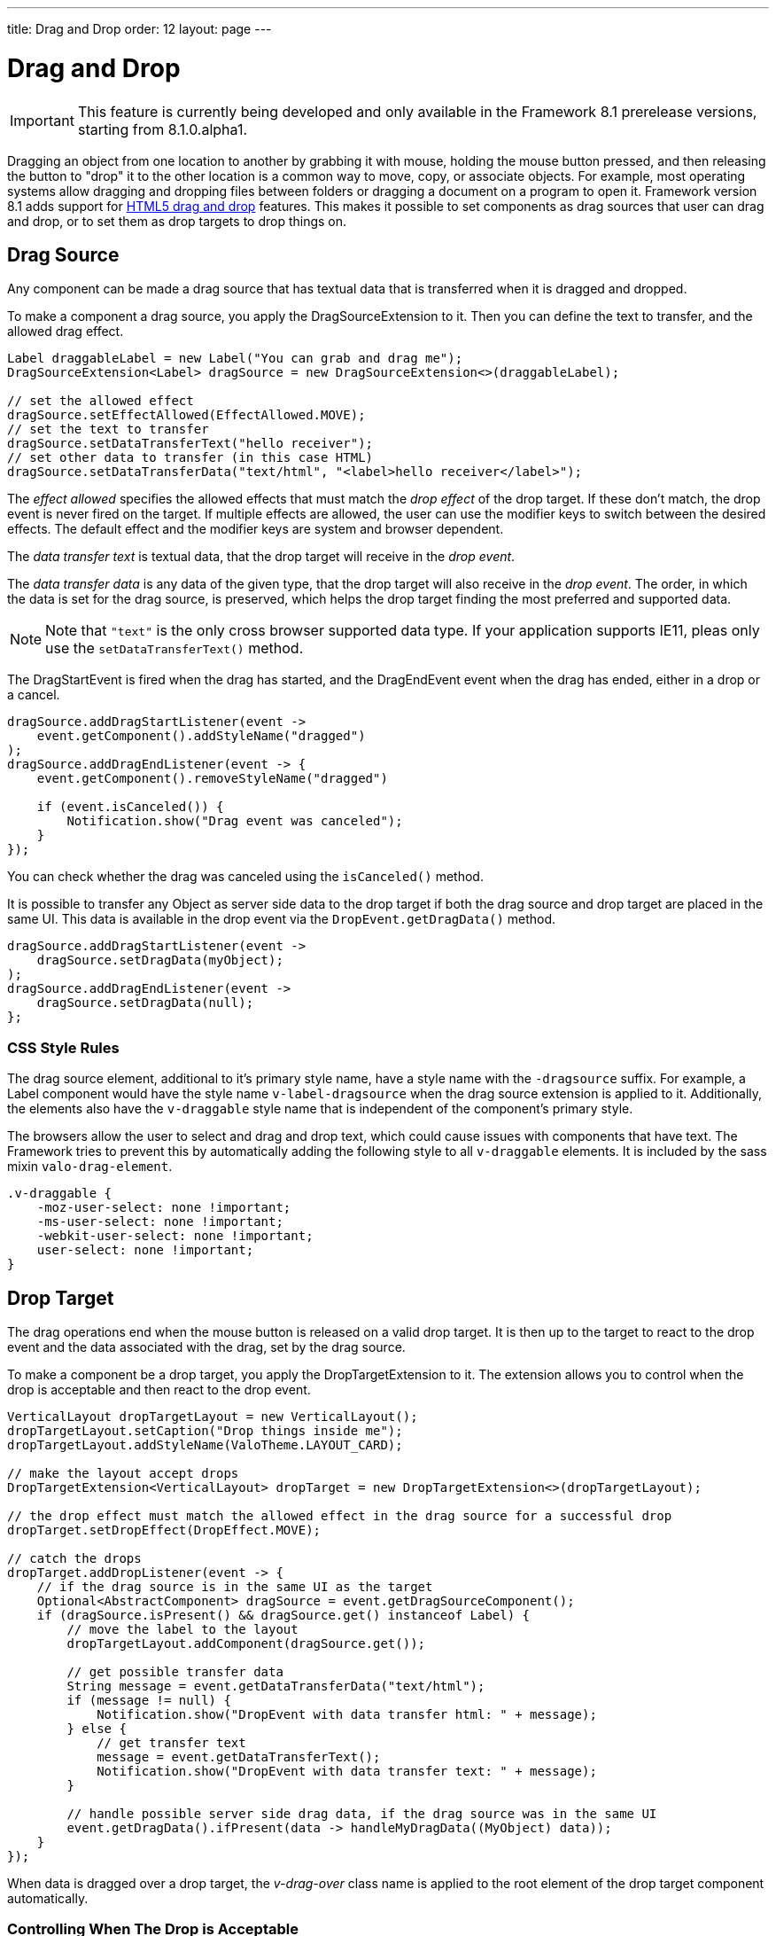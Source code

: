 ---
title: Drag and Drop
order: 12
layout: page
---

[[advanced.dragndrop]]
= Drag and Drop

((("Drag and Drop", id="term.advanced.dragndrop", range="startofrange")))

IMPORTANT: This feature is currently being developed and only available in the Framework 8.1 prerelease versions, starting from 8.1.0.alpha1.

Dragging an object from one location to another by grabbing it with mouse,
holding the mouse button pressed, and then releasing the button to "drop" it to
the other location is a common way to move, copy, or associate objects. For
example, most operating systems allow dragging and dropping files between
folders or dragging a document on a program to open it. Framework version 8.1 adds support for https://developer.mozilla.org/en-US/docs/Web/API/HTML_Drag_and_Drop_API[HTML5 drag and drop] features. This makes it possible to set components as drag sources that user can drag and drop, or to set them as drop targets to drop things on.


== Drag Source

Any component can be made a drag source that has textual data that is transferred when it is dragged and dropped.

To make a component a drag source, you apply the [classname]#DragSourceExtension# to it. Then you can define the text to transfer, and the allowed drag effect.

[source, java]
----
Label draggableLabel = new Label("You can grab and drag me");
DragSourceExtension<Label> dragSource = new DragSourceExtension<>(draggableLabel);

// set the allowed effect
dragSource.setEffectAllowed(EffectAllowed.MOVE);
// set the text to transfer
dragSource.setDataTransferText("hello receiver");
// set other data to transfer (in this case HTML)
dragSource.setDataTransferData("text/html", "<label>hello receiver</label>");
----

The __effect allowed__ specifies the allowed effects that must match the __drop effect__ of the drop target. If these don't match, the drop event is never fired on the target. If multiple effects are allowed, the user can use the modifier keys to switch between the desired effects. The default effect and the modifier keys are system and browser dependent.

The __data transfer text__ is textual data, that the drop target will receive in the __drop event__.

The __data transfer data__ is any data of the given type, that the drop target will also receive in the __drop event__. The order, in which the data is set for the drag source, is preserved, which helps the drop target finding the most preferred and supported data.

[NOTE]
====
Note that `"text"` is the only cross browser supported data type. If your application supports IE11, pleas only use the `setDataTransferText()` method.
====

The [classname]#DragStartEvent# is fired when the drag has started, and the [classname]#DragEndEvent# event when the drag has ended, either in a drop or a cancel.

[source, java]
----
dragSource.addDragStartListener(event ->
    event.getComponent().addStyleName("dragged")
);
dragSource.addDragEndListener(event -> {
    event.getComponent().removeStyleName("dragged")

    if (event.isCanceled()) {
        Notification.show("Drag event was canceled");
    }
});
----

You can check whether the drag was canceled using the `isCanceled()` method.

It is possible to transfer any Object as server side data to the drop target if both the drag source and drop target are placed in the same UI. This data is available in the drop event via the `DropEvent.getDragData()` method.

[source, java]
----
dragSource.addDragStartListener(event ->
    dragSource.setDragData(myObject);
);
dragSource.addDragEndListener(event ->
    dragSource.setDragData(null);
};
----

=== CSS Style Rules

The drag source element, additional to it's primary style name, have a style name with the `-dragsource` suffix. For example, a Label component would have the style name `v-label-dragsource` when the drag source extension is applied to it.
Additionally, the elements also have the `v-draggable` style name that is independent of the component's primary style.

The browsers allow the user to select and drag and drop text, which could cause issues with components that have text. The Framework tries to prevent this by automatically adding the following style to all `v-draggable` elements. It is included by the sass mixin `valo-drag-element`.

[source, css]
----
.v-draggable {
    -moz-user-select: none !important;
    -ms-user-select: none !important;
    -webkit-user-select: none !important;
    user-select: none !important;
}
----


[[advanced.dragndrop.drophandler]]
== Drop Target

The drag operations end when the mouse button is released on a valid drop target. It is then up to the target to react to the drop event and the data associated with the drag, set by the drag source.

To make a component be a drop target, you apply the [classname]#DropTargetExtension# to it. The extension allows you to control when the drop is acceptable and then react to the drop event.

[source, java]
----
VerticalLayout dropTargetLayout = new VerticalLayout();
dropTargetLayout.setCaption("Drop things inside me");
dropTargetLayout.addStyleName(ValoTheme.LAYOUT_CARD);

// make the layout accept drops
DropTargetExtension<VerticalLayout> dropTarget = new DropTargetExtension<>(dropTargetLayout);

// the drop effect must match the allowed effect in the drag source for a successful drop
dropTarget.setDropEffect(DropEffect.MOVE);

// catch the drops
dropTarget.addDropListener(event -> {
    // if the drag source is in the same UI as the target
    Optional<AbstractComponent> dragSource = event.getDragSourceComponent();
    if (dragSource.isPresent() && dragSource.get() instanceof Label) {
        // move the label to the layout
        dropTargetLayout.addComponent(dragSource.get());

        // get possible transfer data
        String message = event.getDataTransferData("text/html");
        if (message != null) {
            Notification.show("DropEvent with data transfer html: " + message);
        } else {
            // get transfer text
            message = event.getDataTransferText();
            Notification.show("DropEvent with data transfer text: " + message);
        }

        // handle possible server side drag data, if the drag source was in the same UI
        event.getDragData().ifPresent(data -> handleMyDragData((MyObject) data));
    }
});
----

When data is dragged over a drop target, the __v-drag-over__ class name is applied to the root element of the drop target component automatically.

=== Controlling When The Drop is Acceptable

The __drop effect__ allows you to specify the desired drop effect, and for a succesful drop it must match the allowed effect that has been set for the drag source. Note that you can allow multiple effects, and that you should not rely on the default effect since it may vary between browsers.

The __drop criteria__ allows you to determine whether the current drag data can be dropped on the drop target. It is executed on `dragenter`, `dragover` and `drop` events. The script gets the current event as a parameter named `event`. Returning `false` will prevent the drop and no drop event is fired on the server side.

////
TODO Add an example of drop criteria
////

=== CSS Style Rules

Each drop target element have an applied style name, the primary style name with `-droptarget` suffix, e.g. `v-label-droptarget`, to indicate that it is a potential target for data to be dropped onto it.

When dragging data over a drop target and the drag over criteria passes, a style name is applied to indicate that the element accepts the drop. This style name is the primary style name with `-drag-center` suffix, e.g. `v-label-drag-center`.


////
TODO add back when supported with new API ?
[[advanced.dragndrop.external]]
== Dragging Files from Outside the Browser

The [classname]#DropTargetExtension# allows dragging files from outside the
browser and dropping them on a target component.

Dropped files are automatically uploaded to the application and can be acquired from the
wrapper with [methodname]#getFiles()#. The files are represented as
[classname]#Html5File# objects as defined in the inner class. You can define an
upload [classname]#Receiver# to receive the content of a file to an
[classname]#OutputStream#.

Dragging and dropping files to browser is supported in HTML 5 and requires a
compatible browser, such as Mozilla Firefox 3.6 or newer.

////

[[advanced.dragndrop.mobile]]
== Mobile Drag And Drop Support

The HTML 5 Drag and Drop API is not yet supported by mobile browsers. To enable HTML5 DnD support on mobile devices, we have included
an link:https://github.com/timruffles/ios-html5-drag-drop-shim/tree/rewrite:[external Polyfill]. Please note that this Polyfill is under the BSD 2 License.

By default, the mobile DnD support is disabled, but you can enable it any time for a [classname]#UI#. Starting from the request where the support was enabled, all the added [classname]#DragSourceExtension#, [classname]#DropTargetExtension# and their subclasses will also work on mobile devices for that UI. The Polyfill is only loaded when the user is using a touch device. 

Drag and Drop is mutually exclusive with context click on mobile devices.

[source, java]
----
public class MyUI extends UI {
    protected void init(VaadinRequest request) {
        setMobileHtml5DndEnabled(true);
    }
}
----

[NOTE]
====
When disabling the support, you need to also remove all the [classname]#DragSourceExtension#, [classname]#DropTargetExtension# and their subclasses that were added when the mobile DnD support was enabled.
====

=== CSS Style Rules

The Polyfill allows you to apply custom styling to enhance the user experience on touch devices. It is important to remember that these customizations are only used when the polyfill is loaded, and not possible for desktop DnD operations.

The drag image can be customized using the `dnd-poly-drag-image` class name. You must NOT wrap the class rule with e.g. `.valo`, since that is not applied to the drag image element. The following styling can be used to make the drag image opaque and "snap back" when the user did not drop to a valid dropzone:

[source, css]
====
.dnd-poly-drag-image {
    opacity: .5 !important;
}

.dnd-poly-drag-image.dnd-poly-snapback {
    transition-property: transform, -webkit-transform !important;
    transition-duration: 200ms !important;
    transition-timing-function: ease-out !important;
}
====

More details can be found from the link:https://github.com/timruffles/ios-html5-drag-drop-shim/tree/rewrite:[Polyfill] website.


[[advanced.dragndrop.grid]]
== Drag and Drop Rows in Grid

It is possible to drag and drop the rows of a Grid component. This allows reordering of rows, dragging rows between different Grids, dragging rows outside of a Grid or dropping data onto rows.

=== Grid as a Drag Source

A Grid component's rows can be made draggable by applying [classname]#GridDragSource# extension to the component. The extended Grid's rows become draggable, meaning that each row can be grabbed and moved by the mouse individually.
When the Grid's selection mode is `SelectionMode.MULTI` and multiple rows are selected, it is possible to drag all the visible selected rows by grabbing one of them. However, when the grabbed row is not selected, only that one row will be dragged.

[NOTE]
====
It is important to note that when dragging multiple rows, only the visible selected rows will be set as dragged data.
====

By default, the drag data of type `"text"` will contain the content of each column separated by a tabulator character (`"\t"`).
When multiple rows are dragged, the generated data is combined into one String separated by new line characters (`"\n"`).
You can override the default behaviour and provide a custom drag data for each item by setting a custom _drag data generator_ for the `"text"` type.
The generator is executed for each item and returns a `String` containing the data to be transferred for that item.

The following example shows how you can define the allowed drag effect and customize the drag data by setting a drag data generator.

[source,java]
----
Grid<Person> grid = new Grid<>();
// ...
GridDragSource<Person> dragSource = new GridDragSource<>(grid);

// set allowed effects
dragSource.setEffectAllowed(EffectAllowed.MOVE);

// add a drag data generator
dragSource.setDragDataGenerator("text", person -> {
    return person.getFirstName() + " " + person.getLastName() +
           "\t" +  // tabulator character
           person.getAddress().getCity();
});
----

It is possible to set multiple generators with the `setDragDataGenerator(type, generator)` method.
The generated data will be set as data transfer data with the given type and can then be accessed during drop from the drop event's `getDataTransferData(type)` method.

The [classname]#GridDragStartEvent# is fired when dragging a row has started, and the [classname]#GridDragEndEvent# when the drag has ended, either in a drop or a cancel.

[source,java]
----
dragSource.addGridDragStartListener(event ->
    // Keep reference to the dragged items
    draggedItems = event.getDraggedItems()
);

// Add drag end listener
dragSource.addGridDragEndListener(event -> {
    // If drop was successful, remove dragged items from source Grid
    if (event.getDropEffect() == DropEffect.MOVE) {
        ((ListDataProvider<Person>) grid.getDataProvider()).getItems()
                .removeAll(draggedItems);
        grid.getDataProvider().refreshAll();

        // Remove reference to dragged items
        draggedItems = null;
    }
});
----

The dragged rows can be accessed from both events using the `getDraggedItems()` method.

==== CSS Style Rules

A drag source Grid's rows have the `v-grid-row-dragsource` and the `v-draggable` style names applied to indicate that the rows are draggable.

=== Grid as a Drop Target

To make a Grid component's rows accept a drop event, apply the [classname]#GridDropTarget# extension to the component. When creating the extension, you need to specify where the transferred data can be dropped on.

[source,java]
----
Grid<Person> grid = new Grid<>();
// ...
GridDropTarget<Person> dropTarget = new GridDropTarget<>(grid, DropMode.BETWEEN);
dropTarget.setDropEffect(DropEffect.MOVE);
----

The _drop mode_ specifies the behaviour of the row when an element is dragged over or dropped onto it. Use `DropMode.ON_TOP` when you want to drop elements on top of a row and `DropMode.BETWEEN` when you want to drop elements between rows. `DropMode_ON_TOP_OR_BETWEEN` allows to drop on between or top rows.

The [classname]#GridDropEvent# is fired when data is dropped onto one of the Grid's rows. The following example shows how you can insert items into the Grid at the drop position. If the drag source is another Grid, you can access the generated drag data with the event's [methodname]#getDataTransferText()# method.
If the drag source Grid uses a custom generator for a different type than `"text"`, you can access it's generated data using the [methodname]#getDataTransferData(type)# method. You can also check all the received data transfer data by fetching the type-to-data map with the [methodname]#getDataTransferData()# method.

[source,java]
----
dropTarget.addGridDropListener(event -> {
    // Accepting dragged items from another Grid in the same UI
    event.getDragSourceExtension().ifPresent(source -> {
        if (source instanceof GridDragSource) {
            // Get the target Grid's items
            ListDataProvider<Person> dataProvider = (ListDataProvider<Person>)
                    event.getComponent().getDataProvider();
            List<Person> items = (List<Person>) dataProvider.getItems();

            // Calculate the target row's index
            int index = items.size();
            if (event.getDropTargetRow().isPresent()) {
                index = items.indexOf(event.getDropTargetRow().get()) + (
                    event.getDropLocation() == DropLocation.BELOW ? 1 : 0);
            }

            // Add dragged items to the target Grid
            items.addAll(index, draggedItems);
            dataProvider.refreshAll();

            // Show the dropped data
            Notification.show("Dropped row data: " + event.getDataTransferText());
        }
    });
});
----

The _drop location_ property in the [classname]#GridDropEvent# specifies the dropped location in relative to grid row the drop happened on and depends on the used [classname]#DropMode#. When the drop happened on top of a row, the possible options for the location are `ON_TOP`, `ABOVE` and `BELOW`.

If the grid is empty, or if there was empty space after the last row in grid and the [classname]#DropMode.ON_TOP# was used, then the drop location `EMPTY` will be used. If the drop modes [classname]#DropMode.BETWEEN# or [classname]#DropMode.ON_TOP_OR_BETWEEN# are used, then the location can be `EMPTY` only when the grid was empty; otherwise the drop happened ´BELOW´ the last row. When the drop location is `EMPTY`, the [methodname]#getDropTargetRow# method will also return an empty optional.

If the 

==== CSS Style Rules

A drop target Grid's body has the style name `v-grid-body-droptarget` to indicate that it is a potential target for data to be dropped.

When dragging data over a drop target Grid's row, depending on the drop mode and the mouse position relative to the row, a style name is applied to the row or to the grid body to indicate the drop location.
When dragging on top of a row, `v-grid-row-drag-center` indicates ON_TOP, `v-grid-row-drag-top` indicates ABOVE and `v-grid-row-drag-bottom` indicates BELOW locations. When dragging on top of an empty grid, or when the drop location is ON_TOP and dragged below the last row in grid (and there is empty space visible), the `v-grid-body-body-drag-top` style is applied to the table body element.

(((range="endofrange", startref="term.advanced.dragndrop")))

== Drag and Drop Files

Files can be uploaded to the server by dropping them onto a file drop target. To make a component a file drop target, apply the [classname]#FileDropTarget# extension to it by creating a new instance and passing the component as first constructor parameter to it.

You can handle the dropped files with the `FileDropHandler` that you add as the second constructor parameter. The [classname]#FileDropEvent#, received by the handler, contains information about the dropped files such as file name, file size and mime type.
In the handler you can decide if you would like to upload each of the dropped files.

To start uploading a file, set a `StreamVariable` to it. The stream variable provides an output stream where the file will be written and has callback methods for all the stages of the upload process.

[source,java]
----
Label dropArea = new Label("Drop files here");
FileDropTarget<Label> dropTarget = new FileDropTarget<>(dropArea, event -> {

    List<Html5File> files = event.getFiles();
    files.forEach(file -> {
        // Max 1 MB files are uploaded
        if (file.getFileSize() <= 1024 * 1024) {
            file.setStreamVariable(new StreamVariable() {

                // Output stream to write the file to
                @Override
                public OutputStream getOutputStream() {
                    return new FileOutputStream("/path/to/files/"
                        + file.getFileName());
                }

                // Returns whether onProgress() is called during upload
                @Override
                public boolean listenProgress() {
                    return true;
                }

                // Called periodically during upload
                @Override
                public void onProgress(StreamingProgressEvent event) {
                    Notification.show("Progress, bytesReceived="
                        + event.getBytesReceived());
                }

                // Called when upload started
                @Override
                public void streamingStarted(StreamingStartEvent event) {
                    Notification.show("Stream started, fileName="
                        + event.getFileName());
                }

                // Called when upload finished
                @Override
                public void streamingFinished(StreamingEndEvent event) {
                    Notification.show("Stream finished, fileName="
                        + event.getFileName());
                }

                // Called when upload failed
                @Override
                public void streamingFailed(StreamingErrorEvent event) {
                    Notification.show("Stream failed, fileName="
                        + event.getFileName());
                }
            });
        }
    }
});
----
